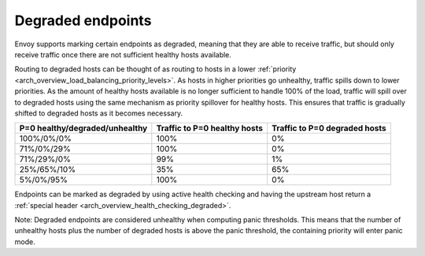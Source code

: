 .. _arch_overview_load_balancing_degraded:

Degraded endpoints
------------------

Envoy supports marking certain endpoints as degraded, meaning that they are able to receive
traffic, but should only receive traffic once there are not sufficient healthy hosts available.

Routing to degraded hosts can be thought of as routing to hosts in a lower 
:ref:`priority <arch_overview_load_balancing_priority_levels>`. As hosts in higher priorities go 
unhealthy, traffic spills down to lower priorities. As the amount of healthy hosts
available is no longer sufficient to handle 100% of the load, traffic will spill over to degraded 
hosts using the same mechanism as priority spillover for healthy hosts. This ensures that 
traffic is gradually shifted to degraded hosts as it becomes necessary.


+--------------------------------+------------------------------+-------------------------------+
| P=0 healthy/degraded/unhealthy | Traffic to P=0 healthy hosts | Traffic to P=0 degraded hosts |
+================================+==============================+===============================+
| 100%/0%/0%                     | 100%                         |   0%                          |
+--------------------------------+------------------------------+-------------------------------+
| 71%/0%/29%                     | 100%                         |   0%                          |
+--------------------------------+------------------------------+-------------------------------+
| 71%/29%/0%                     | 99%                          |   1%                          |
+--------------------------------+------------------------------+-------------------------------+
| 25%/65%/10%                    | 35%                          |   65%                         |
+--------------------------------+------------------------------+-------------------------------+
| 5%/0%/95%                      | 100%                         |   0%                          |
+--------------------------------+------------------------------+-------------------------------+

Endpoints can be marked as degraded by using active health checking and having the upstream host
return a :ref:`special header <arch_overview_health_checking_degraded>`.

Note: Degraded endpoints are considered unhealthy when computing panic thresholds. This means that
the number of unhealthy hosts plus the number of degraded hosts is above the panic threshold, the
containing priority will enter panic mode.
